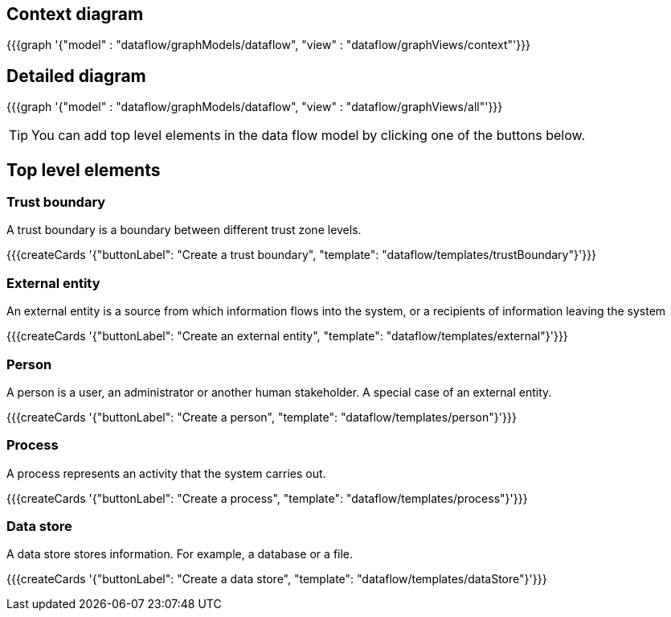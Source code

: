 == Context diagram

{{{graph '{"model" : "dataflow/graphModels/dataflow", "view" : "dataflow/graphViews/context"'}}}

== Detailed diagram

{{{graph '{"model" : "dataflow/graphModels/dataflow", "view" : "dataflow/graphViews/all"'}}}

[TIP]
====
You can add top level elements in the data flow model by clicking one of the buttons below.
====

== Top level elements

=== Trust boundary

A trust boundary is a boundary between different trust zone levels.

{{{createCards '{"buttonLabel": "Create a trust boundary", "template": "dataflow/templates/trustBoundary"}'}}}

=== External entity

An external entity is a source from which information flows into the system, or a recipients of information leaving the system

{{{createCards '{"buttonLabel": "Create an external entity", "template": "dataflow/templates/external"}'}}}

=== Person

A person is a user, an administrator or another human stakeholder. A special case of an external entity.

{{{createCards '{"buttonLabel": "Create a person", "template": "dataflow/templates/person"}'}}}

=== Process

A process represents an activity that the system carries out.

{{{createCards '{"buttonLabel": "Create a process", "template": "dataflow/templates/process"}'}}}

=== Data store

A data store stores information. For example, a database or a file.

{{{createCards '{"buttonLabel": "Create a data store", "template": "dataflow/templates/dataStore"}'}}}
